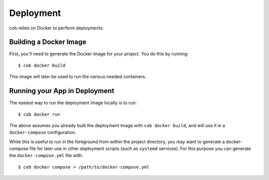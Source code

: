 .. _deployment:

Deployment
==========

cob relies on Docker to perform deployments.

Building a Docker Image
-----------------------

First, you'll need to generate the Docker image for your project. You do this by running::

  $ cob docker build

This image will later be used to run the various needed containers.

Running your App in Deployment
------------------------------

The easiest way to run the deployment image locally is to run::

  $ cob docker run

The above assumes you already built the deployment image with ``cob
docker build``, and will use it in a ``docker-compose`` configuration.

While this is useful to run in the foreground from within the project
directory, you may want to generate a docker-compose file for later
use in other deployment scripts (such as ``systemd`` services). For
this purpose you can generate the ``docker-compose.yml`` file with::

  $ cob docker compose > /path/to/docker-compose.yml

